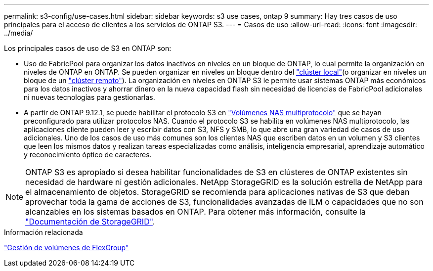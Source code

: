 ---
permalink: s3-config/use-cases.html 
sidebar: sidebar 
keywords: s3 use cases, ontap 9 
summary: Hay tres casos de uso principales para el acceso de clientes a los servicios de ONTAP S3. 
---
= Casos de uso
:allow-uri-read: 
:icons: font
:imagesdir: ../media/


[role="lead"]
Los principales casos de uso de S3 en ONTAP son:

* Uso de FabricPool para organizar los datos inactivos en niveles en un bloque de ONTAP, lo cual permite la organización en niveles de ONTAP en ONTAP. Se pueden organizar en niveles un bloque dentro del link:enable-ontap-s3-access-local-fabricpool-task.html["clúster local"](o organizar en niveles un bloque de un link:enable-ontap-s3-access-remote-fabricpool-task.html["clúster remoto"]). La organización en niveles en ONTAP S3 le permite usar sistemas ONTAP más económicos para los datos inactivos y ahorrar dinero en la nueva capacidad flash sin necesidad de licencias de FabricPool adicionales ni nuevas tecnologías para gestionarlas.
* A partir de ONTAP 9.12.1, se puede habilitar el protocolo S3 en link:../s3-multiprotocol/index.html["Volúmenes NAS multiprotocolo"] que se hayan preconfigurado para utilizar protocolos NAS. Cuando el protocolo S3 se habilita en volúmenes NAS multiprotocolo, las aplicaciones cliente pueden leer y escribir datos con S3, NFS y SMB, lo que abre una gran variedad de casos de uso adicionales. Uno de los casos de uso más comunes son los clientes NAS que escriben datos en un volumen y S3 clientes que leen los mismos datos y realizan tareas especializadas como análisis, inteligencia empresarial, aprendizaje automático y reconocimiento óptico de caracteres.



NOTE: ONTAP S3 es apropiado si desea habilitar funcionalidades de S3 en clústeres de ONTAP existentes sin necesidad de hardware ni gestión adicionales. NetApp StorageGRID es la solución estrella de NetApp para el almacenamiento de objetos. StorageGRID se recomienda para aplicaciones nativas de S3 que deban aprovechar toda la gama de acciones de S3, funcionalidades avanzadas de ILM o capacidades que no son alcanzables en los sistemas basados en ONTAP. Para obtener más información, consulte la link:https://docs.netapp.com/us-en/storagegrid-118/index.html["Documentación de StorageGRID"^].

.Información relacionada
link:../flexgroup/index.html["Gestión de volúmenes de FlexGroup"]
